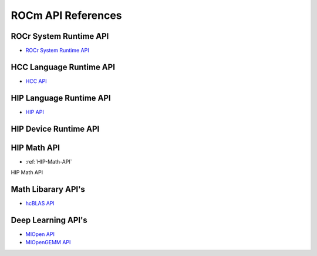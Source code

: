 
.. _ROCm-API-References:

=====================
ROCm API References
=====================


ROCr System Runtime API
========================

* `ROCr System Runtime API <https://github.com/RadeonOpenCompute/ROCR-Runtime/blob/master/README.md>`_

HCC Language Runtime API
========================

* `HCC API <https://scchan.github.io/hcc/>`_

HIP Language Runtime API
========================

* `HIP API <http://rocm-developer-tools.github.io/HIP/>`_

HIP Device Runtime API
======================

HIP Math API
====================

* :ref:`HIP-Math-API`



HIP Math API

Math Libarary API's
====================

* `hcBLAS API <http://hcblas-documentation.readthedocs.io/en/latest/>`_

Deep Learning API's
====================

* `MIOpen API <https://rocmsoftwareplatform.github.io/MIOpen/doc/html/>`_

* `MIOpenGEMM API <https://rocmsoftwareplatform.github.io/MIOpenGEMM/doc/html/>`_










